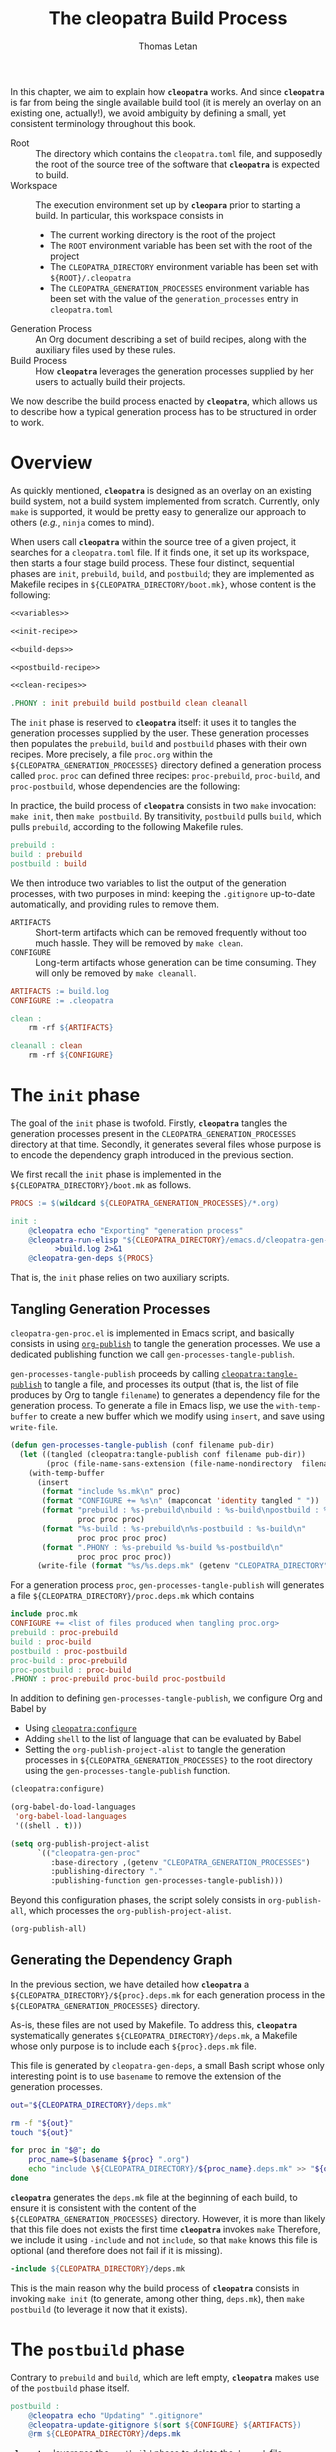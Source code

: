#+TITLE: The cleopatra Build Process
#+AUTHOR: Thomas Letan
#+HTML_LINK_UP: index.html

In this chapter, we aim to explain how *~cleopatra~* works. And since
*~cleopatra~* is far from being the single available build tool (it is merely
an overlay on an existing one, actually!), we avoid ambiguity by defining a
small, yet consistent terminology throughout this book.

- Root :: The directory which contains the ~cleopatra.toml~ file, and supposedly
  the root of the source tree of the software that *~cleopatra~* is expected to
  build.
- Workspace :: The execution environment set up by *~cleopara~* prior to
  starting a build. In particular, this workspace consists in
    - The current working directory is the root of the project
    - The ~ROOT~ environment variable has been set with the root of the project
    - The ~CLEOPATRA_DIRECTORY~ environment variable has been set with
      ~${ROOT}/.cleopatra~
    - The ~CLEOPATRA_GENERATION_PROCESSES~ environment variable has been set
      with the value of the ~generation_processes~ entry in ~cleopatra.toml~
- Generation Process :: An Org document describing a set of build recipes, along
  with the auxiliary files used by these rules.
- Build Process :: How *~cleopatra~* leverages the generation processes supplied
  by her users to actually build their projects.

We now describe the build process enacted by *~cleopatra~*, which allows us to
describe how a typical generation process has to be structured in order to
work.

* Overview

As quickly mentioned, *~cleopatra~* is designed as an overlay on an
existing build system, not a build system implemented from scratch. Currently,
only ~make~ is supported, it would be pretty easy to generalize our approach to
others (/e.g./, ~ninja~ comes to mind).

When users call *~cleopatra~* within the source tree of a given project, it
searches for a ~cleopatra.toml~ file. If it finds one, it set up its workspace,
then starts a four stage build process. These four distinct, sequential phases
are ~init~, ~prebuild~, ~build~, and ~postbuild~; they are implemented as
Makefile recipes in ~${CLEOPATRA_DIRECTORY/boot.mk}~, whose content is the
following:

#+BEGIN_SRC makefile :tangle boot.mk :noweb yes
<<variables>>

<<init-recipe>>

<<build-deps>>

<<postbuild-recipe>>

<<clean-recipes>>

.PHONY : init prebuild build postbuild clean cleanall
#+END_SRC

The ~init~ phase is reserved
to *~cleopatra~* itself: it uses it to tangles the generation processes supplied
by the user. These generation processes then populates the ~prebuild~, ~build~
and ~postbuild~ phases with their own recipes.  More precisely, a file
~proc.org~ within the ~${CLEOPATRA_GENERATION_PROCESSES}~ directory defined a
generation process called ~proc~. ~proc~ can defined three recipes:
~proc-prebuild~, ~proc-build~, and ~proc-postbuild~, whose dependencies are the
following:

#+BEGIN_SRC dot :file ./dependencies.png :exports results
digraph deps {
  procprebuild [ label = "proc-prebuild" ];
  procbuild [ label = "proc-build" ];
  procpostbuild [ label = "proc-postbuild" ];

  build -> prebuild;
  postbuild -> build;

  prebuild -> procprebuild;
  build -> procbuild;
  postbuild -> procpostbuild;

  procpostbuild -> procbuild;
  procbuild -> procprebuild;
}
#+END_SRC

In practice, the build process of *~cleopatra~* consists in two ~make~
invocation: ~make init~, then ~make postbuild~. By transitivity, ~postbuild~
pulls ~build~, which pulls ~prebuild~, according to the following Makefile
rules.

#+BEGIN_SRC makefile :noweb-ref build-deps
prebuild :
build : prebuild
postbuild : build
#+END_SRC

We then introduce two variables to list the output of the generation processes,
with two purposes in mind: keeping the ~.gitignore~ up-to-date automatically,
and providing rules to remove them.

- ~ARTIFACTS~ ::
  Short-term artifacts which can be removed frequently without too much
  hassle. They will be removed by ~make clean~.
- ~CONFIGURE~ ::
  Long-term artifacts whose generation can be time consuming. They will only be
  removed by ~make cleanall~.

#+BEGIN_SRC makefile :noweb-ref variables
ARTIFACTS := build.log
CONFIGURE := .cleopatra
#+END_SRC

#+BEGIN_SRC makefile :noweb-ref clean-recipes
clean :
	rm -rf ${ARTIFACTS}

cleanall : clean
	rm -rf ${CONFIGURE}
#+END_SRC

* The ~init~ phase

The goal of the ~init~ phase is twofold. Firstly, *~cleopatra~* tangles the
generation processes present in the ~CLEOPATRA_GENERATION_PROCESSES~ directory
at that time. Secondly, it generates several files whose purpose is to encode
the dependency graph introduced in the previous section.

We first recall the ~init~ phase is implemented in the
~${CLEOPATRA_DIRECTORY}/boot.mk~ as follows.

#+BEGIN_SRC makefile :noweb-ref init-recipe
PROCS := $(wildcard ${CLEOPATRA_GENERATION_PROCESSES}/*.org)

init :
	@cleopatra echo "Exporting" "generation process"
	@cleopatra-run-elisp "${CLEOPATRA_DIRECTORY}/emacs.d/cleopatra-gen-proc.el" \
	      >build.log 2>&1
	@cleopatra-gen-deps ${PROCS}
#+END_SRC

That is, the ~init~ phase relies on two auxiliary scripts.

** Tangling Generation Processes

#+BEGIN_SRC emacs-lisp :tangle emacs.d/cleopatra-gen-proc.el :noweb yes :exports none
;;; cleopatra-gen-proc.el --- The cleopatra Emacs Library
;;; Commentary:
;;; Code:
<<cleopatra-gen-proc-el>>
;;; cleopatra-gen-proc.el ends here
#+END_SRC

~cleopatra-gen-proc.el~ is implemented in Emacs script, and basically consists
in using [[https://orgmode.org/manual/Publishing.html][=org-publish=]] to tangle
the generation processes. We use a dedicated publishing function we call
~gen-processes-tangle-publish~.

=gen-processes-tangle-publish= proceeds by calling
[[file:cleopatra-elisp.org][=cleopatra:tangle-publish=]] to tangle a file, and
processes its output (that is, the list of file produces by Org to tangle
~filename~) to generates a dependency file for the generation process.  To
generate a file in Emacs lisp, we use the =with-temp-buffer= to create a new
buffer which we modify using =insert=, and save using =write-file=.

#+BEGIN_SRC emacs-lisp :noweb-ref cleopatra-gen-proc-el
(defun gen-processes-tangle-publish (conf filename pub-dir)
  (let ((tangled (cleopatra:tangle-publish conf filename pub-dir))
        (proc (file-name-sans-extension (file-name-nondirectory  filename))))
    (with-temp-buffer
      (insert
       (format "include %s.mk\n" proc)
       (format "CONFIGURE += %s\n" (mapconcat 'identity tangled " "))
       (format "prebuild : %s-prebuild\nbuild : %s-build\npostbuild : %s-postbuild\n"
               proc proc proc)
       (format "%s-build : %s-prebuild\n%s-postbuild : %s-build\n"
               proc proc proc proc)
       (format ".PHONY : %s-prebuild %s-build %s-postbuild\n"
               proc proc proc proc))
      (write-file (format "%s/%s.deps.mk" (getenv "CLEOPATRA_DIRECTORY") proc)))))
#+END_SRC

For a generation process ~proc~, =gen-processes-tangle-publish= will generates
a file ~${CLEOPATRA_DIRECTORY}/proc.deps.mk~ which contains

#+BEGIN_SRC makefile
include proc.mk
CONFIGURE += <list of files produced when tangling proc.org>
prebuild : proc-prebuild
build : proc-build
postbuild : proc-postbuild
proc-build : proc-prebuild
proc-postbuild : proc-build
.PHONY : proc-prebuild proc-build proc-postbuild
#+END_SRC

In addition to defining =gen-processes-tangle-publish=, we configure Org and
Babel by

  - Using [[file:cleopatra-elisp.org][=cleopatra:configure=]]
  - Adding ~shell~ to the list of language that can be evaluated by Babel
  - Setting the =org-publish-project-alist= to tangle the generation processes
    in ~${CLEOPATRA_GENERATION_PROCESSES}~ to the root directory using the
    =gen-processes-tangle-publish= function.

#+BEGIN_SRC emacs-lisp :noweb-ref cleopatra-gen-proc-el
(cleopatra:configure)

(org-babel-do-load-languages
 'org-babel-load-languages
 '((shell . t)))

(setq org-publish-project-alist
      `(("cleopatra-gen-proc"
         :base-directory ,(getenv "CLEOPATRA_GENERATION_PROCESSES")
         :publishing-directory "."
         :publishing-function gen-processes-tangle-publish)))
#+END_SRC

Beyond this configuration phases, the script solely consists in
=org-publish-all=, which processes the =org-publish-project-alist=.

#+BEGIN_SRC emacs-lisp :noweb-ref cleopatra-gen-proc-el
(org-publish-all)
#+END_SRC

** Generating the Dependency Graph

In the previous section, we have detailed how *~cleopatra~* a
~${CLEOPATRA_DIRECTORY}/${proc}.deps.mk~ for each generation process in the
~${CLEOPATRA_GENERATION_PROCESSES}~ directory.

As-is, these files are not used by Makefile. To address this, *~cleopatra~*
systematically generates ~${CLEOPATRA_DIRECTORY}/deps.mk~, a Makefile whose only
purpose is to include each ~${proc}.deps.mk~ file.

This file is generated by ~cleopatra-gen-deps~, a small Bash script whose only
interesting point is to use ~basename~ to remove the extension of the generation
processes.

#+BEGIN_SRC bash :tangle bin/cleopatra-gen-deps :shebang "#+/bin/bash"
out="${CLEOPATRA_DIRECTORY}/deps.mk"

rm -f "${out}"
touch "${out}"

for proc in "$@"; do
    proc_name=$(basename ${proc} ".org")
    echo "include \${CLEOPATRA_DIRECTORY}/${proc_name}.deps.mk" >> "${out}"
done
#+END_SRC

*~cleopatra~* generates the ~deps.mk~ file at the beginning of each build, to
ensure it is consistent with the content of the
~${CLEOPATRA_GENERATION_PROCESSES}~ directory. However, it is more than likely
that this file does not exists the first time *~cleopatra~* invokes ~make~
Therefore, we include it using ~-include~ and not ~include~, so that ~make~
knows this file is optional (and therefore does not fail if it is missing).

#+BEGIN_SRC makefile :noweb-ref init-recipe
-include ${CLEOPATRA_DIRECTORY}/deps.mk
#+END_SRC

This is the main reason why the build process of *~cleopatra~* consists in
invoking ~make init~ (to generate, among other thing, ~deps.mk~), then ~make
postbuild~ (to leverage it now that it exists).

* The ~postbuild~ phase

Contrary to ~prebuild~ and ~build~, which are left empty, *~cleopatra~* makes
use of the ~postbuild~ phase itself.

#+BEGIN_SRC makefile :noweb-ref postbuild-recipe
postbuild :
	@cleopatra echo "Updating" ".gitignore"
	@cleopatra-update-gitignore $(sort ${CONFIGURE} ${ARTIFACTS})
	@rm ${CLEOPATRA_DIRECTORY}/deps.mk
#+END_SRC

*~cleopatra~* leverages the ~postbuild~ phase to delete the ~deps.mk~ file
previously generated during the ~init~ phase. We do that to prevent the
following scenario from happening: one of the generation processes tangles an
invalid Makefile (/e.g./, it contains spaces in place of tabs), which means
~make~ exits without trying to achieve anything… preventing a fixed generation
process to be ever tangled. Since a new ~deps.mk~ file is generated anyway,
keeping it between two builds does not make any sense in any case.

Besides, it keep the ~.gitignore~ file up-to-date, based on the
~ARTIFACTS~ and ~CONFIGURE~ variables (sorted with the =sort=
function) which have been populated by the generation processes. To
that end, we implement the ~cleopata-update-gitignore~ script, which
leverages some neat feature of ~sed~ I will never be able to write
myself ever again.

#+BEGIN_SRC bash :tangle bin/cleopatra-update-gitignore :shebang "#+/bin/bash"
BEGIN_MARKER="# begin generated files"
END_MARKER="# end generated files"

# remove the previous list of generated files to ignore
sed -i -e "/${BEGIN_MARKER}/,/${END_MARKER}/d" .gitignore
# remove trailing empty lines
sed -i -e :a -e '/^\n*$/{$d;N;};/\n$/ba' .gitignore

# output the list of files to ignore
echo "" >> .gitignore
echo ${BEGIN_MARKER} >> .gitignore
for f in $@; do
    echo "${f}" >> .gitignore
done
echo ${END_MARKER} >> .gitignore
#+END_SRC
